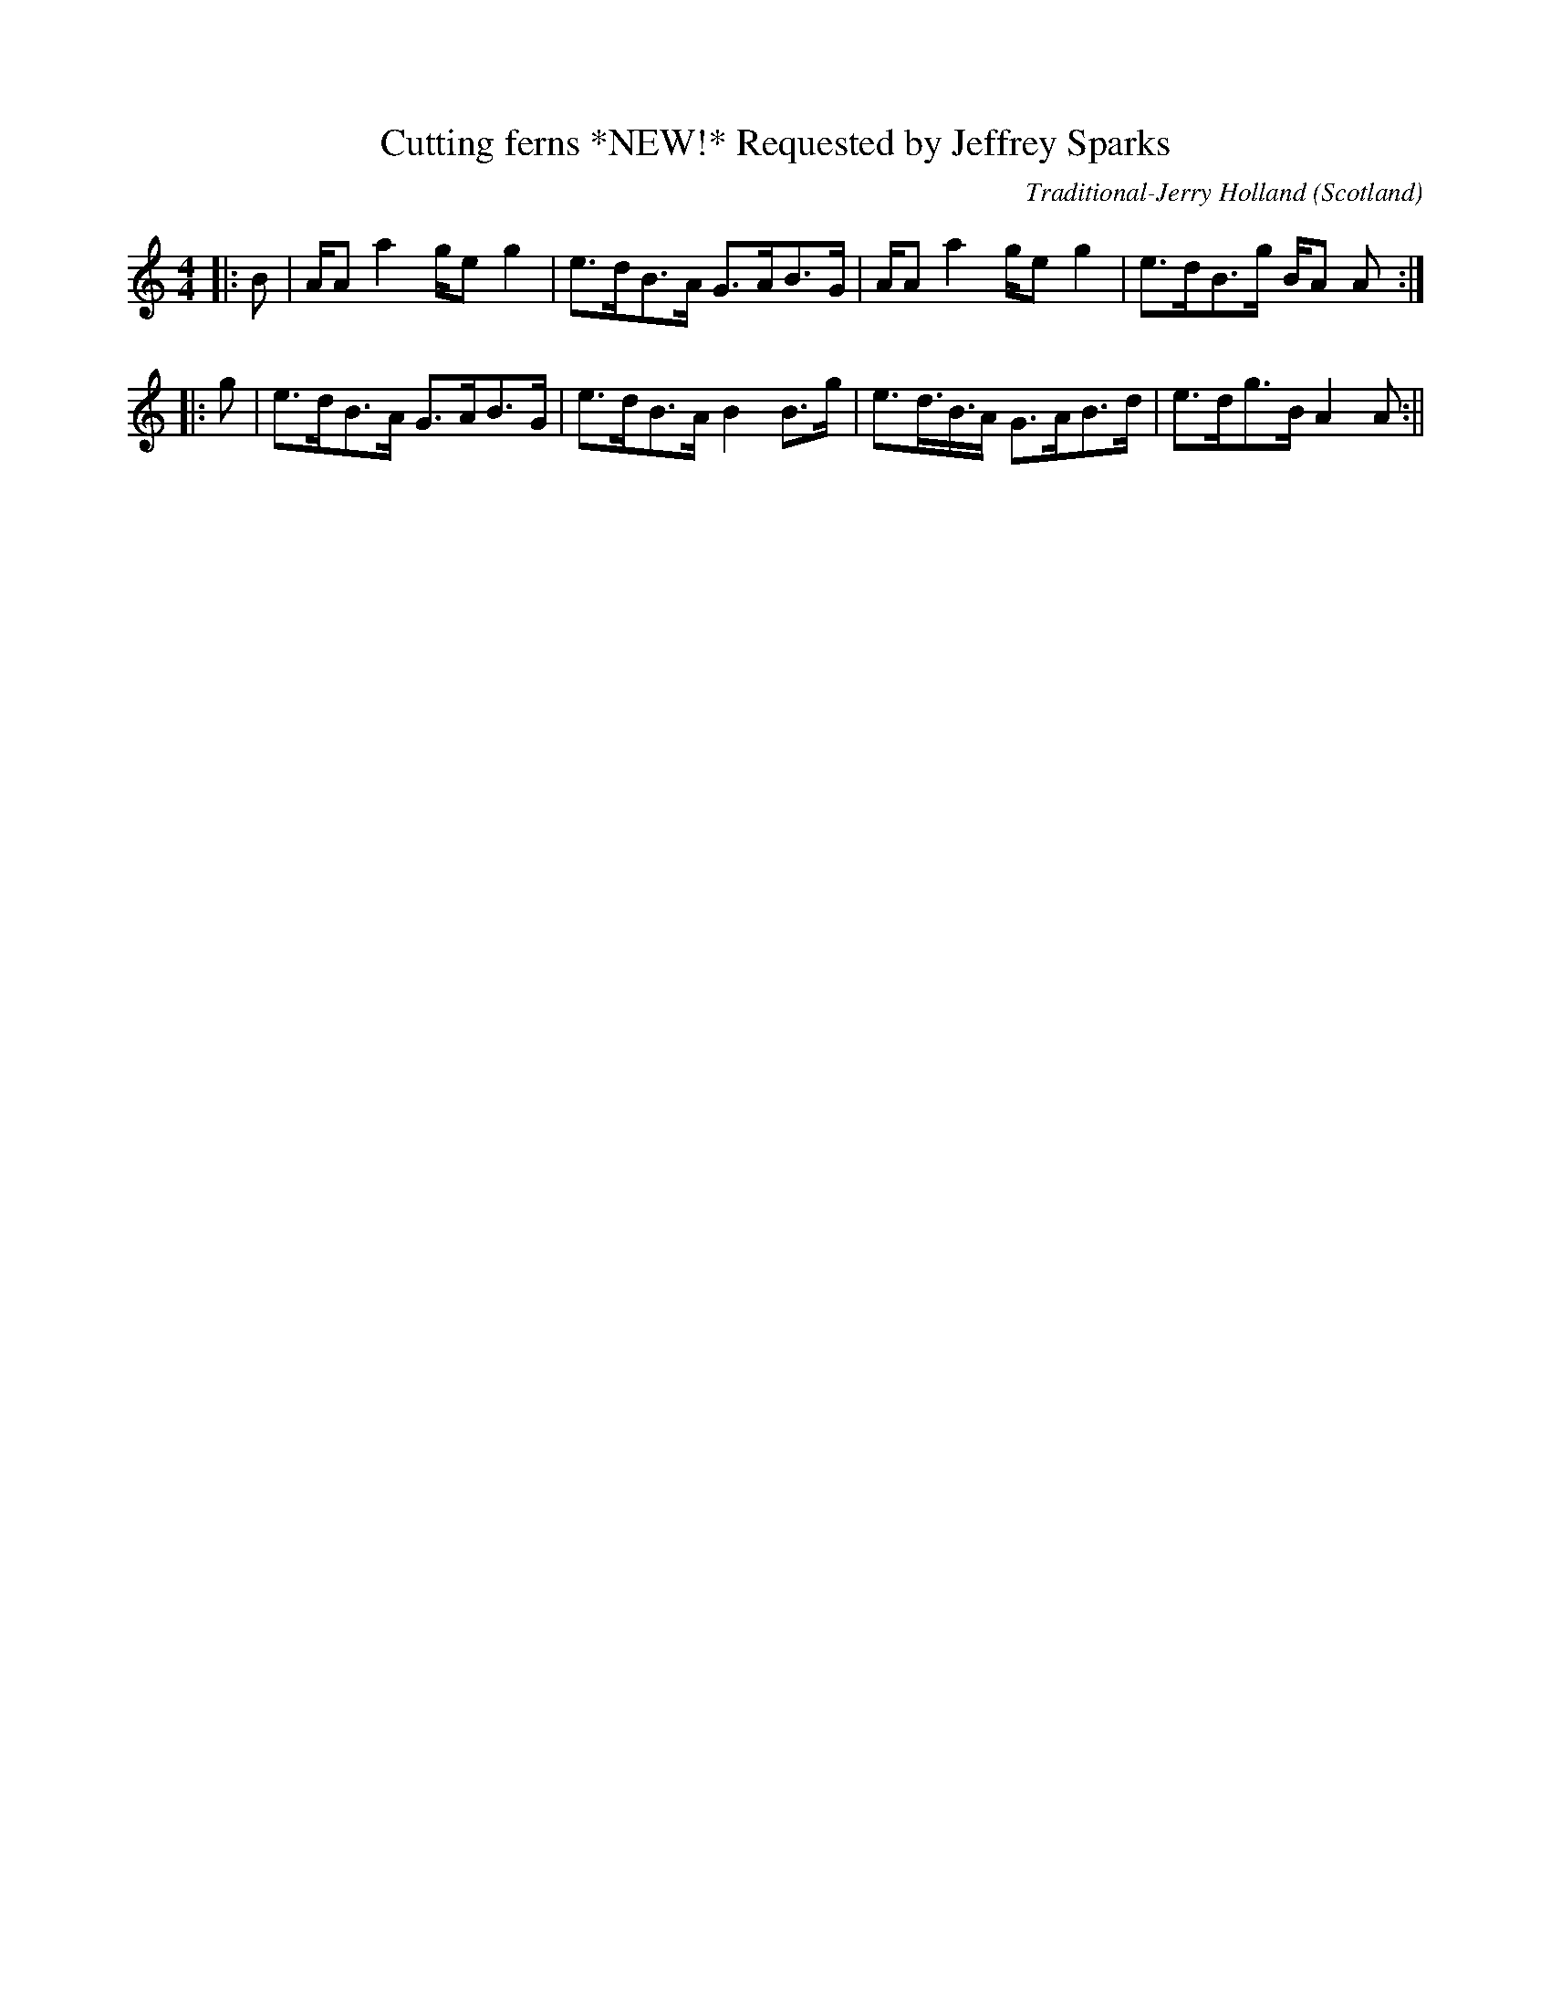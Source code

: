 X:48
T:Cutting ferns *NEW!* Requested by Jeffrey Sparks
R:Strathspey
O:Scotland
M:4/4
C:Traditional-Jerry Holland
K:A min.
||:B|A/A a2 g/e g2|e>dB>A G>AB>G|A/A a2 g/e g2|e>dB>g B/A A:|\|:
g|e>dB>A G>AB>G|e>dB>A B2 B>g|e>d>B>A G>AB>d|e>dg>B A2 A:||
